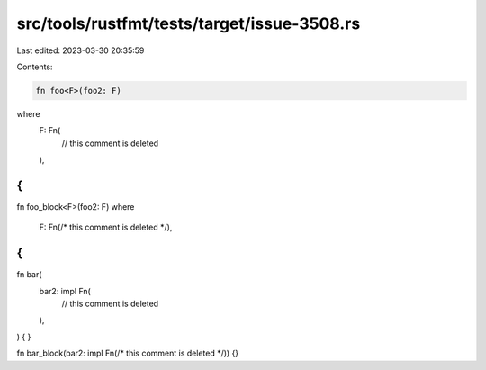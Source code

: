 src/tools/rustfmt/tests/target/issue-3508.rs
============================================

Last edited: 2023-03-30 20:35:59

Contents:

.. code-block:: rs

    fn foo<F>(foo2: F)
where
    F: Fn(
        // this comment is deleted
    ),
{
}

fn foo_block<F>(foo2: F)
where
    F: Fn(/* this comment is deleted */),
{
}

fn bar(
    bar2: impl Fn(
        // this comment is deleted
    ),
) {
}

fn bar_block(bar2: impl Fn(/* this comment is deleted */)) {}


